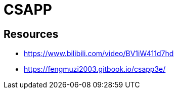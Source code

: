= CSAPP


== Resources

* https://www.bilibili.com/video/BV1iW411d7hd
* https://fengmuzi2003.gitbook.io/csapp3e/